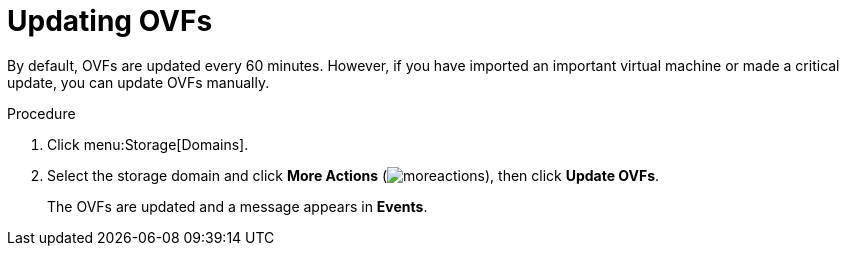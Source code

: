 :_content-type: PROCEDURE
[id="updating_ovfs_{context}"]
= Updating OVFs

By default, OVFs are updated every 60 minutes. However, if you have imported an important virtual machine or made a critical update, you can update OVFs manually.

.Procedure

. Click menu:Storage[Domains].
. Select the storage domain and click *More Actions* (image:common/images/moreactions.png[]), then click *Update OVFs*.
+
The OVFs are updated and a message appears in *Events*.

